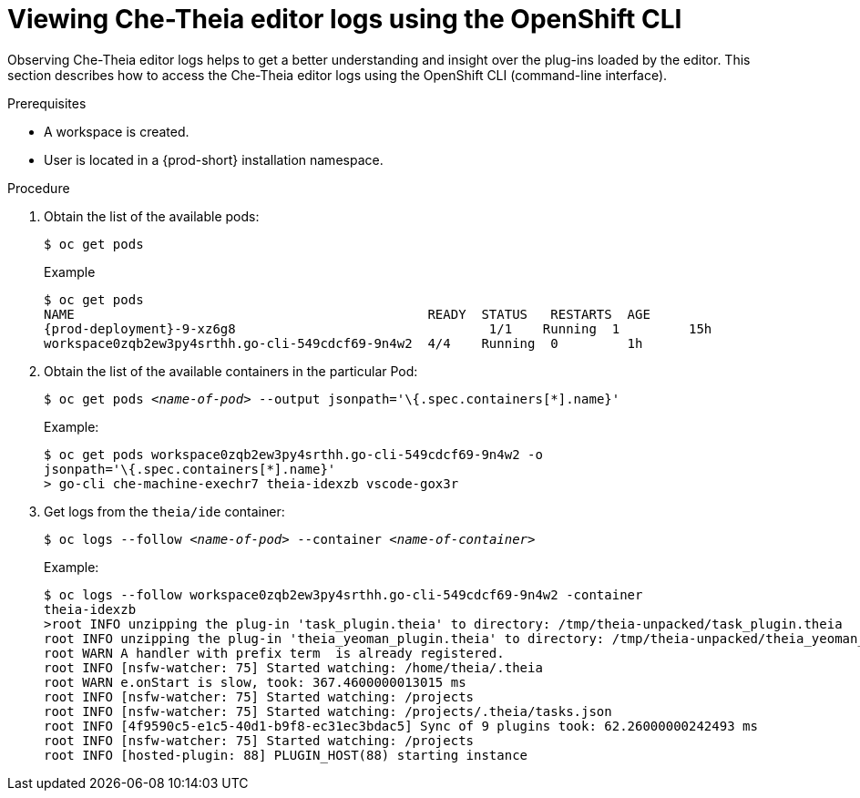 [id="viewing-che-theia-ide-logs-on-the-cli_{context}"]
= Viewing Che-Theia editor logs using the OpenShift CLI

Observing Che-Theia editor logs helps to get a better understanding and insight over the plug-ins loaded by the editor. This section describes how to access the Che-Theia editor logs using the OpenShift CLI (command-line interface).

.Prerequisites

ifeval::["{project-context}" == "che"]
* {prod-short} is deployed in an OpenShift cluster. Verify the state of the deployment in the OpenShift logs. See link:{site-baseurl}che-7/installing-che-on-openshift-4-from-operatorhub/#viewing-the-state-of-the-che-cluster-deployment-using-openshift-4-cli-tools_installing-che-on-openshift-4-from-operatorhub[Viewing the state of the {prod-short} cluster deployment using OpenShift 4 CLI tools].
endif::[]
ifeval::["{project-context}" == "crw"]
* {prod-short} is deployed in an OpenShift cluster. Verify the state of the deployment in the OpenShift logs. See link:{prod-ig-url}installing-{prod-id-short}-on-ocp-4_crw#viewing-the-state-of-the-{prod-id-short}-cluster-deployment-using-openshift-4-cli-tools_installing-{prod-id-short}-on-openshift-4-from-operatorhub[Viewing the state of the {prod-short} cluster deployment using OpenShift 4 CLI tools].
endif::[]
* A workspace is created.
* User is located in a {prod-short} installation namespace.

.Procedure

. Obtain the list of the available pods:
+
----
$ oc get pods
----
+
.Example
[subs="+attributes,+quotes",options="nowrap",role=white-space-pre]
----
$ oc get pods
NAME                                              READY  STATUS   RESTARTS  AGE
{prod-deployment}-9-xz6g8                                 1/1    Running  1         15h
workspace0zqb2ew3py4srthh.go-cli-549cdcf69-9n4w2  4/4    Running  0         1h
----

. Obtain the list of the available containers in the particular Pod:
+
[subs="+quotes",options="nowrap",role=white-space-pre]
----
$ oc get pods _<name-of-pod>_ --output jsonpath='\{.spec.containers[*].name}'
----
+
.Example:
[subs="+quotes", options="nowrap",role=white-space-pre]
----
$ oc get pods workspace0zqb2ew3py4srthh.go-cli-549cdcf69-9n4w2 -o
jsonpath='\{.spec.containers[*].name}'
> go-cli che-machine-exechr7 theia-idexzb vscode-gox3r
----

. Get logs from the `theia/ide` container:
+
[subs="+quotes"]
----
$ oc logs --follow _<name-of-pod>_ --container _<name-of-container>_
----
+
.Example:
[subs="+quotes",options="nowrap",role=white-space-pre]
----
$ oc logs --follow workspace0zqb2ew3py4srthh.go-cli-549cdcf69-9n4w2 -container
theia-idexzb
>root INFO unzipping the plug-in 'task_plugin.theia' to directory: /tmp/theia-unpacked/task_plugin.theia
root INFO unzipping the plug-in 'theia_yeoman_plugin.theia' to directory: /tmp/theia-unpacked/theia_yeoman_plugin.theia
root WARN A handler with prefix term  is already registered.
root INFO [nsfw-watcher: 75] Started watching: /home/theia/.theia
root WARN e.onStart is slow, took: 367.4600000013015 ms
root INFO [nsfw-watcher: 75] Started watching: /projects
root INFO [nsfw-watcher: 75] Started watching: /projects/.theia/tasks.json
root INFO [4f9590c5-e1c5-40d1-b9f8-ec31ec3bdac5] Sync of 9 plugins took: 62.26000000242493 ms
root INFO [nsfw-watcher: 75] Started watching: /projects
root INFO [hosted-plugin: 88] PLUGIN_HOST(88) starting instance
----
